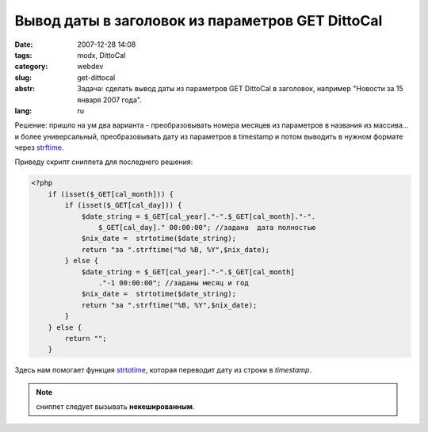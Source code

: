 Вывод даты в заголовок из параметров GET DittoCal
=================================================

:date: 2007-12-28 14:08
:tags: modx, DittoCal
:category: webdev
:slug: get-dittocal
:abstr: Задача: сделать вывод даты из параметров GET DittoCal в заголовок,
        например "Новости за 15 января 2007 года".
:lang: ru

Решение: пришло на ум два варианта - преобразовывать номера месяцев из
параметров в названия из массива... и более универсальный, преобразовывать дату
из параметров в timestamp и потом выводить в нужном формате через `strftime`_.

Приведу скрипт сниппета для последнего решения:

.. code-block:: php

    <?php
        if (isset($_GET[cal_month])) {
            if (isset($_GET[cal_day])) {
                $date_string = $_GET[cal_year]."-".$_GET[cal_month]."-".
                    $_GET[cal_day]." 00:00:00"; //задана  дата полностью
                $nix_date =  strtotime($date_string);
                return "за ".strftime("%d %B, %Y",$nix_date);
            } else {
                $date_string = $_GET[cal_year]."-".$_GET[cal_month]
                    ."-1 00:00:00"; //заданы месяц и год
                $nix_date =  strtotime($date_string);
                return "за ".strftime("%B, %Y",$nix_date);
            }
        } else {
            return "";
        }

Здесь нам помогает функция `strtotime`_, которая переводит дату из строки в
`timestamp`.

.. note:: сниппет следует вызывать **некешированным**.

.. _`strftime`: http://ru2.php.net/strftime
.. _`strtotime`: http://ru2.php.net/strtotime
